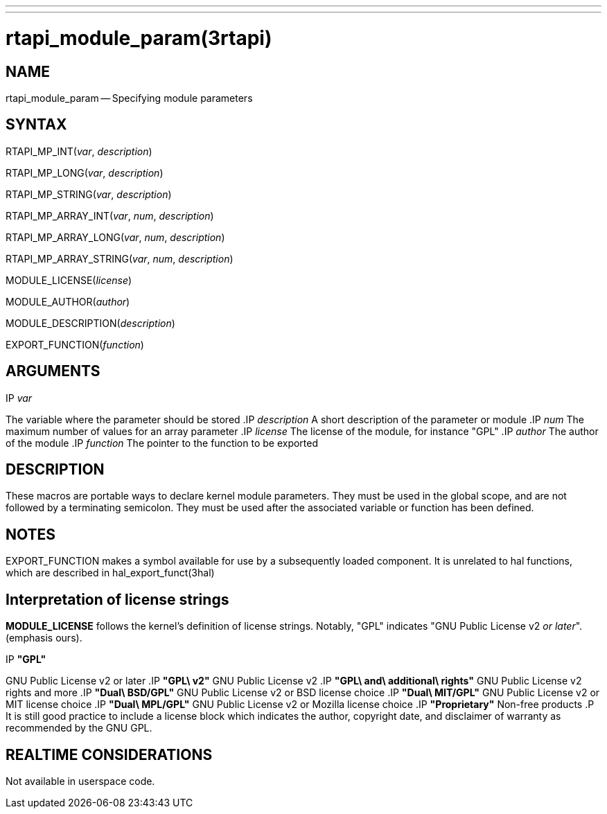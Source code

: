 ---
---
:skip-front-matter:

= rtapi_module_param(3rtapi)
:manmanual: HAL Components
:mansource: ../man/man3/rtapi_module_param.3rtapi.asciidoc
:man version :


== NAME

rtapi_module_param -- Specifying module parameters



== SYNTAX
RTAPI_MP_INT(__var__, __description__)

RTAPI_MP_LONG(__var__, __description__)

RTAPI_MP_STRING(__var__, __description__)

RTAPI_MP_ARRAY_INT(__var__, __num__, __description__)

RTAPI_MP_ARRAY_LONG(__var__, __num__, __description__)

RTAPI_MP_ARRAY_STRING(__var__, __num__, __description__)

MODULE_LICENSE(__license__)

MODULE_AUTHOR(__author__)

MODULE_DESCRIPTION(__description__)

EXPORT_FUNCTION(__function__)



== ARGUMENTS
.IP __var__
The variable where the parameter should be stored
.IP __description__
A short description of the parameter or module
.IP __num__
The maximum number of values for an array parameter
.IP __license__
The license of the module, for instance "GPL"
.IP __author__
The author of the module
.IP __function__
The pointer to the function to be exported



== DESCRIPTION
These macros are portable ways to declare kernel module parameters.  They must
be used in the global scope, and are not followed by a terminating semicolon.
They must be used after the associated variable or function has been defined.



== NOTES
EXPORT_FUNCTION makes a symbol available for use by a subsequently loaded
component.  It is unrelated to hal functions, which are described in
hal_export_funct(3hal)



== Interpretation of license strings

**MODULE_LICENSE** follows the kernel's definition of license strings.  Notably,
"GPL" indicates "GNU Public License v2 __or later__".  (emphasis ours).

.IP **"GPL"**
GNU Public License v2 or later
.IP **"GPL\ v2"**
GNU Public License v2
.IP **"GPL\ and\ additional\ rights"**
GNU Public License v2 rights and more
.IP **"Dual\ BSD/GPL"**
GNU Public License v2 or BSD license choice
.IP **"Dual\ MIT/GPL"**
GNU Public License v2 or MIT license choice
.IP **"Dual\ MPL/GPL"**
GNU Public License v2 or Mozilla license choice
.IP **"Proprietary"**
Non-free products
.P
It is still good practice to include a license block which indicates the author,
copyright date, and disclaimer of warranty as recommended by the GNU GPL.



== REALTIME CONSIDERATIONS
Not available in userspace code.
